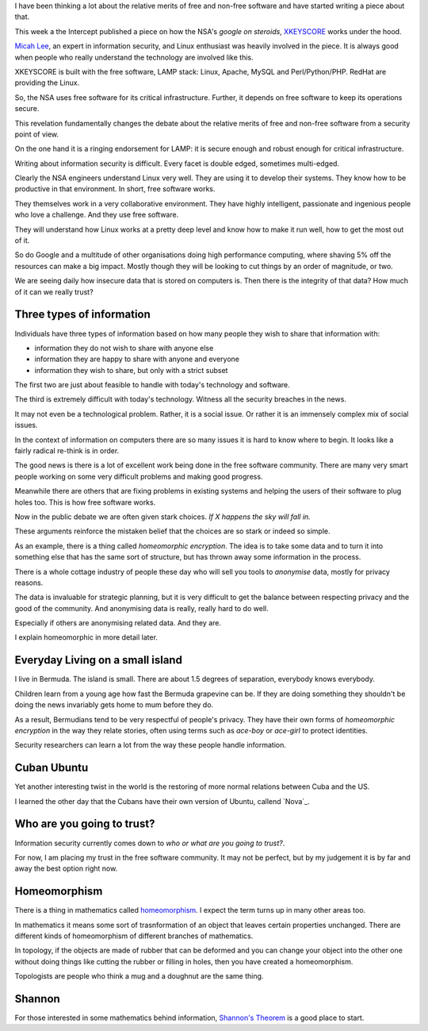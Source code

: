 .. title: Free Software and Information Security
.. slug: free-software-and-information-security
.. date: 2015-07-03 23:29:17 UTC
.. tags: meta data, python, GPL, information security, free software,
   Snowden, draft
.. link: 
.. description: Not sure yet
.. type: text

I have been thinking a lot about the relative merits of free and
non-free software and have started writing a piece about that.

This week a the Intercept published a piece on how the NSA's *google
on steroids*, `XKEYSCORE`_ works under the hood.

`Micah Lee`_, an expert in information security, and Linux enthusiast
was heavily involved in the piece.  It is always good when people who
really understand the technology are involved like this.

XKEYSCORE is built with the free software, LAMP stack: Linux, Apache,
MySQL and Perl/Python/PHP.  RedHat are providing the Linux.

So, the NSA uses free software for its critical infrastructure.
Further, it depends on free software to keep its operations secure.

This revelation fundamentally changes the debate about the relative
merits of free and non-free software from a security point of view.

On the one hand it is a ringing endorsement for LAMP:  it is secure
enough and robust enough for critical infrastructure.

Writing about information security is difficult.  Every facet is
double edged, sometimes multi-edged.

Clearly the NSA engineers understand Linux very well.  They are using
it to develop their systems.  They know how to be productive in that
environment.  In short, free software works.

They themselves work in a very collaborative environment.  They have
highly intelligent, passionate and ingenious people who love a
challenge.  And they use free software.

They will understand how Linux works at a pretty deep level and know
how to make it run well, how to get the most out of it.

So do Google and a multitude of other organisations doing high
performance computing, where shaving 5% off the resources can make a
big impact.  Mostly though they will be looking to cut things by an
order of magnitude, or two.

We are seeing daily how insecure data that is stored on computers is.
Then there is the integrity of that data?  How much of it can we
really trust?

Three types of information
==========================

Individuals have three types of information based on how many people
they wish to share that information with:

* information they do not wish to share with anyone else

* information they are happy to share with anyone and everyone

* information they wish to share, but only with a strict subset    
    
The first two are just about feasible to handle with today's
technology and software.

The third is extremely difficult with today's technology.  Witness all
the security breaches in the news.

It may not even be a technological problem.  Rather, it is a social
issue.  Or rather it is an immensely complex mix of social issues.

In the context of information on computers there are so many issues it
is hard to know where to begin.  It looks like a fairly radical
re-think is in order.

The good news is there is a lot of excellent work being done in the
free software community.  There are many very smart people working on
some very difficult problems and making good progress.

Meanwhile there are others that are fixing problems in existing
systems and helping the users of their software to plug holes too.
This is how free software works.

Now in the public debate we are often given stark choices.  *If X
happens the sky will fall in.*

These arguments reinforce the mistaken belief that the choices are so
stark or indeed so simple.

As an example, there is a thing called *homeomorphic encryption*.  The
idea is to take some data and to turn it into something else that has
the same sort of structure, but has thrown away some information in
the process.

There is a whole cottage industry of people these day who will sell
you tools to *anonymise* data, mostly for privacy reasons.

The data is invaluable for strategic planning, but it is very
difficult to get the balance between respecting privacy and the good
of the community.  And anonymising data is really, really hard to do
well.

Especially if others are anonymising related data.  And they are.

I explain homeomorphic in more detail later.

Everyday Living on a small island
=================================

I live in Bermuda.  The island is small.  There are about 1.5 degrees
of separation, everybody knows everybody.

Children learn from a young age how fast the Bermuda grapevine can
be.  If they are doing something they shouldn't be doing the news
invariably gets home to mum before they do.

As a result, Bermudians tend to be very respectful of people's
privacy.  They have their own forms of *homeomorphic encryption* in
the way they relate stories, often using terms such as *ace-boy* or
*ace-girl* to protect identities.

Security researchers can learn a lot from the way these people handle
information.


Cuban Ubuntu
============

Yet another interesting twist in the world is the restoring of more
normal relations between Cuba and the US.

I learned the other day that the Cubans have their own version of
Ubuntu, callend `Nova`_.

Who are you going to trust?
===========================

Information security currently comes down to *who or what are you
going to trust?*.

For now, I am placing my trust in the free software community.  It may
not be perfect, but by my judgement it is by far and away the best
option right now.

Homeomorphism
=============

There is a thing in mathematics called `homeomorphism`_.  I expect the
term turns up in many other areas too.

In mathematics it means some sort of trasnformation of an object that
leaves certain properties unchanged.   There are different kinds of
homeomorphism of different branches of mathematics.

In topology, if the objects are made of rubber that can be deformed
and you can change your object into the other one without doing things
like cutting the rubber or filling in holes, then you have created a
homeomorphism.

Topologists are people who think a mug and a doughnut are the same
thing.

Shannon
=======

For those interested in some mathematics behind information,
`Shannon's Theorem`_ is a good place to start.


.. _XKEYSCORE: https://firstlook.org/theintercept/2015/07/02/look-under-hood-xkeyscore/

.. _Micah Lee: https://firstlook.org/theintercept/staff/micah-lee/

.. _Nove: https://en.wikipedia.org/wiki/Nova_(operating_system)

.. _Shannon's Theorem: https://en.wikipedia.org/wiki/Noisy-channel_coding_theorem
